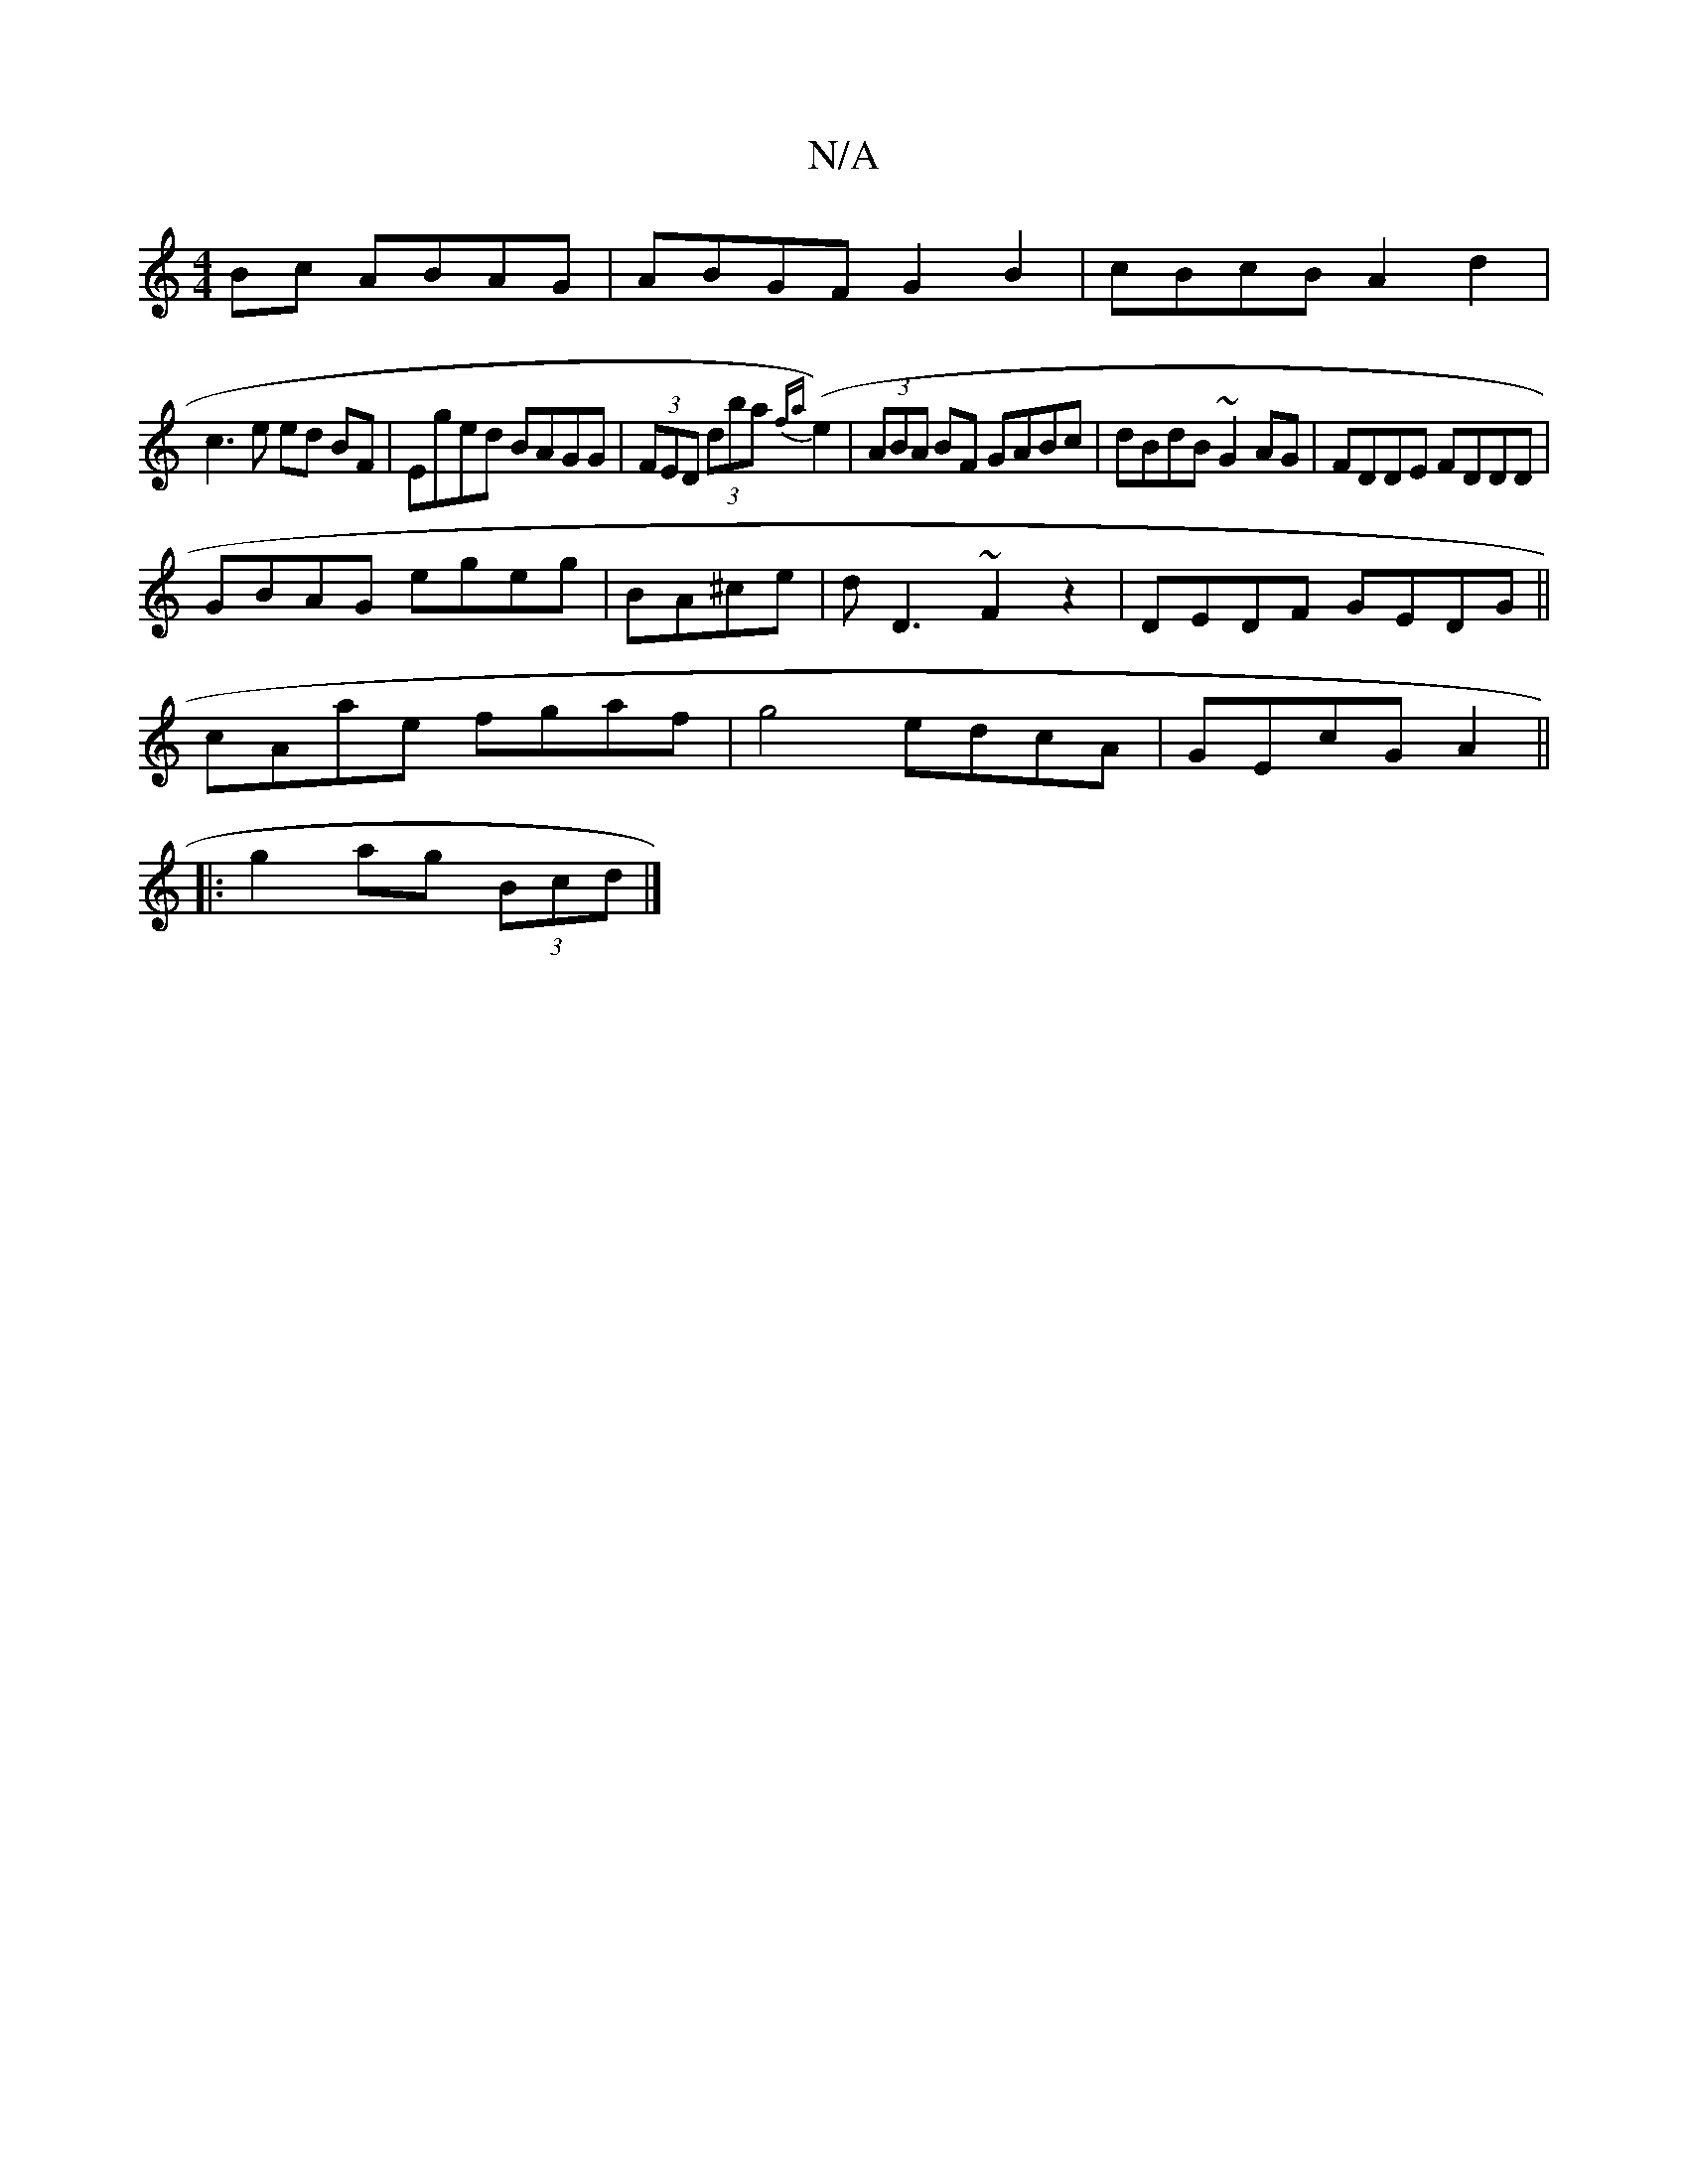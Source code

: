 X:1
T:N/A
M:4/4
R:N/A
K:Cmajor
Bc ABAG|ABGF G2B2|cBcB A2d2|
c3 e ed BF|Eged BAGG|(3FED (3d’ba {fa}(e2)|(3ABA BF GABc|dBdB ~G2AG|FDDE FDDD|
GBAG egeg|BA^ce|dD3 ~F2 z2|DEDF GEDG||
cAae fgaf|g4 edcA|GEcG A2||
|:g2 ag (3Bcd |]

[ED]Ec 